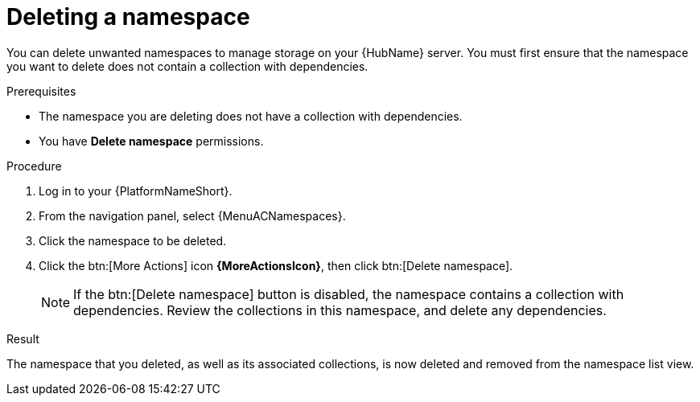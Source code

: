 :_mod-docs-content-type: PROCEDURE
[id="proc-delete-namespace"]

= Deleting a namespace

You can delete unwanted namespaces to manage storage on your {HubName} server.
You must first ensure that the namespace you want to delete does not contain a collection with dependencies.

.Prerequisites
* The namespace you are deleting does not have a collection with dependencies.
* You have *Delete namespace* permissions.

.Procedure

. Log in to your {PlatformNameShort}.
. From the navigation panel, select {MenuACNamespaces}.
. Click the namespace to be deleted.
. Click the btn:[More Actions] icon *{MoreActionsIcon}*, then click btn:[Delete namespace].
+
[NOTE]
====
If the btn:[Delete namespace] button is disabled, the namespace contains a collection with dependencies. Review the collections in this namespace, and delete any dependencies. 
====

// hherbly: LINK NEEDS UPDATE See link:{BaseURL}/red_hat_ansible_automation_platform/{PlatformVers}/html/getting_started_with_automation_hub/uploading-content-hub#delete-collection[Deleting a collection on automation hub] for information.
.Result
The namespace that you deleted, as well as its associated collections, is now deleted and removed from the namespace list view.

